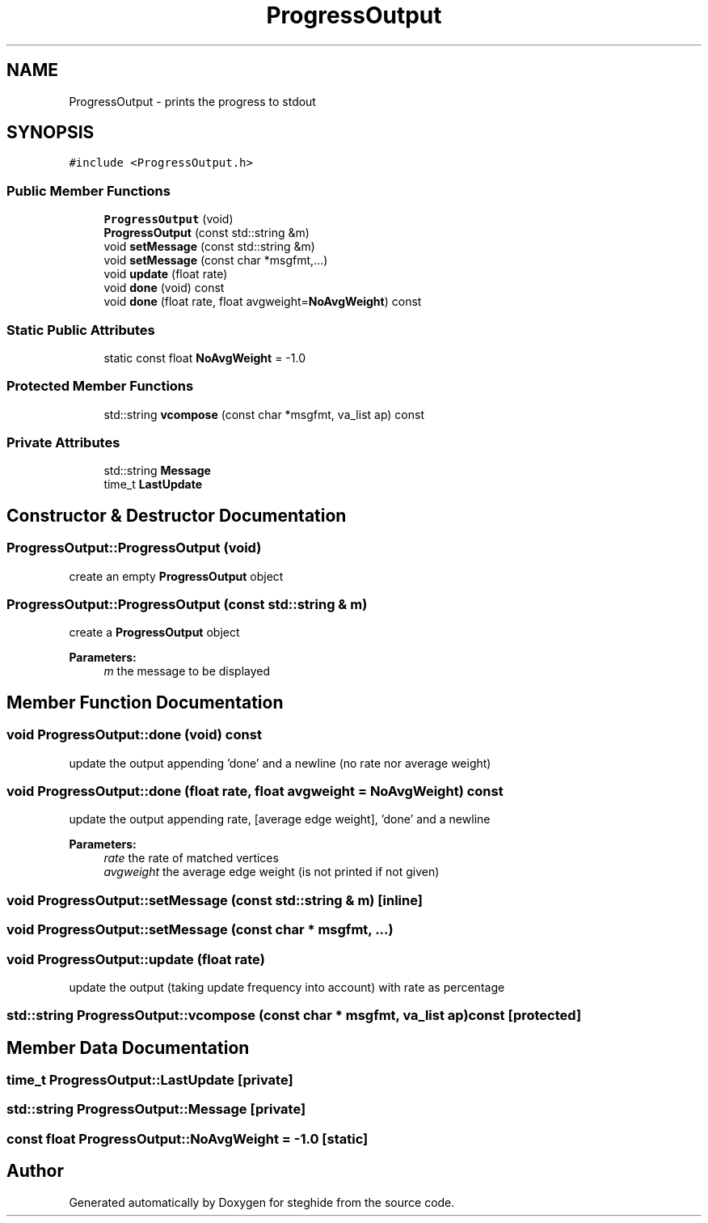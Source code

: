 .TH "ProgressOutput" 3 "Thu Aug 17 2017" "Version 0.5.1" "steghide" \" -*- nroff -*-
.ad l
.nh
.SH NAME
ProgressOutput \- prints the progress to stdout  

.SH SYNOPSIS
.br
.PP
.PP
\fC#include <ProgressOutput\&.h>\fP
.SS "Public Member Functions"

.in +1c
.ti -1c
.RI "\fBProgressOutput\fP (void)"
.br
.ti -1c
.RI "\fBProgressOutput\fP (const std::string &m)"
.br
.ti -1c
.RI "void \fBsetMessage\fP (const std::string &m)"
.br
.ti -1c
.RI "void \fBsetMessage\fP (const char *msgfmt,\&.\&.\&.)"
.br
.ti -1c
.RI "void \fBupdate\fP (float rate)"
.br
.ti -1c
.RI "void \fBdone\fP (void) const"
.br
.ti -1c
.RI "void \fBdone\fP (float rate, float avgweight=\fBNoAvgWeight\fP) const"
.br
.in -1c
.SS "Static Public Attributes"

.in +1c
.ti -1c
.RI "static const float \fBNoAvgWeight\fP = \-1\&.0"
.br
.in -1c
.SS "Protected Member Functions"

.in +1c
.ti -1c
.RI "std::string \fBvcompose\fP (const char *msgfmt, va_list ap) const"
.br
.in -1c
.SS "Private Attributes"

.in +1c
.ti -1c
.RI "std::string \fBMessage\fP"
.br
.ti -1c
.RI "time_t \fBLastUpdate\fP"
.br
.in -1c
.SH "Constructor & Destructor Documentation"
.PP 
.SS "ProgressOutput::ProgressOutput (void)"
create an empty \fBProgressOutput\fP object 
.SS "ProgressOutput::ProgressOutput (const std::string & m)"
create a \fBProgressOutput\fP object 
.PP
\fBParameters:\fP
.RS 4
\fIm\fP the message to be displayed 
.RE
.PP

.SH "Member Function Documentation"
.PP 
.SS "void ProgressOutput::done (void) const"
update the output appending 'done' and a newline (no rate nor average weight) 
.SS "void ProgressOutput::done (float rate, float avgweight = \fC\fBNoAvgWeight\fP\fP) const"
update the output appending rate, [average edge weight], 'done' and a newline 
.PP
\fBParameters:\fP
.RS 4
\fIrate\fP the rate of matched vertices 
.br
\fIavgweight\fP the average edge weight (is not printed if not given) 
.RE
.PP

.SS "void ProgressOutput::setMessage (const std::string & m)\fC [inline]\fP"

.SS "void ProgressOutput::setMessage (const char * msgfmt,  \&.\&.\&.)"

.SS "void ProgressOutput::update (float rate)"
update the output (taking update frequency into account) with rate as percentage 
.SS "std::string ProgressOutput::vcompose (const char * msgfmt, va_list ap) const\fC [protected]\fP"

.SH "Member Data Documentation"
.PP 
.SS "time_t ProgressOutput::LastUpdate\fC [private]\fP"

.SS "std::string ProgressOutput::Message\fC [private]\fP"

.SS "const float ProgressOutput::NoAvgWeight = \-1\&.0\fC [static]\fP"


.SH "Author"
.PP 
Generated automatically by Doxygen for steghide from the source code\&.
